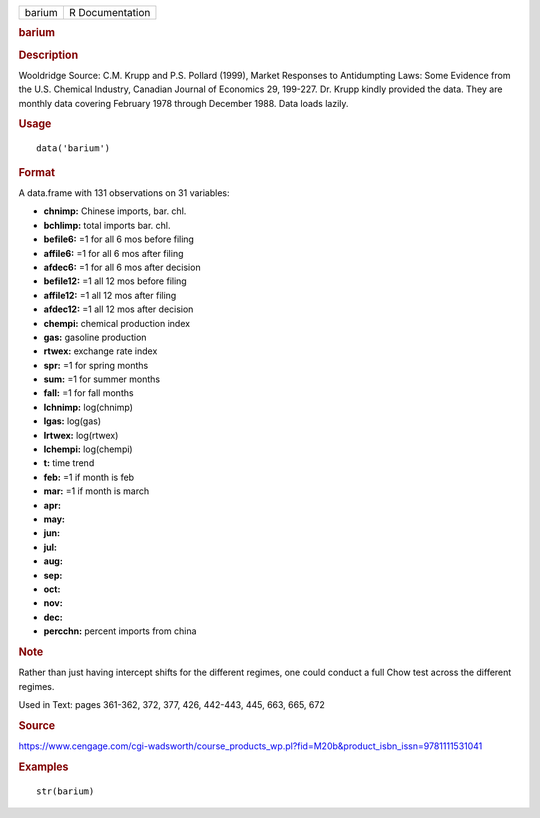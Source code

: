 .. container::

   .. container::

      ====== ===============
      barium R Documentation
      ====== ===============

      .. rubric:: barium
         :name: barium

      .. rubric:: Description
         :name: description

      Wooldridge Source: C.M. Krupp and P.S. Pollard (1999), Market
      Responses to Antidumpting Laws: Some Evidence from the U.S.
      Chemical Industry, Canadian Journal of Economics 29, 199-227. Dr.
      Krupp kindly provided the data. They are monthly data covering
      February 1978 through December 1988. Data loads lazily.

      .. rubric:: Usage
         :name: usage

      ::

         data('barium')

      .. rubric:: Format
         :name: format

      A data.frame with 131 observations on 31 variables:

      -  **chnimp:** Chinese imports, bar. chl.

      -  **bchlimp:** total imports bar. chl.

      -  **befile6:** =1 for all 6 mos before filing

      -  **affile6:** =1 for all 6 mos after filing

      -  **afdec6:** =1 for all 6 mos after decision

      -  **befile12:** =1 all 12 mos before filing

      -  **affile12:** =1 all 12 mos after filing

      -  **afdec12:** =1 all 12 mos after decision

      -  **chempi:** chemical production index

      -  **gas:** gasoline production

      -  **rtwex:** exchange rate index

      -  **spr:** =1 for spring months

      -  **sum:** =1 for summer months

      -  **fall:** =1 for fall months

      -  **lchnimp:** log(chnimp)

      -  **lgas:** log(gas)

      -  **lrtwex:** log(rtwex)

      -  **lchempi:** log(chempi)

      -  **t:** time trend

      -  **feb:** =1 if month is feb

      -  **mar:** =1 if month is march

      -  **apr:**

      -  **may:**

      -  **jun:**

      -  **jul:**

      -  **aug:**

      -  **sep:**

      -  **oct:**

      -  **nov:**

      -  **dec:**

      -  **percchn:** percent imports from china

      .. rubric:: Note
         :name: note

      Rather than just having intercept shifts for the different
      regimes, one could conduct a full Chow test across the different
      regimes.

      Used in Text: pages 361-362, 372, 377, 426, 442-443, 445, 663,
      665, 672

      .. rubric:: Source
         :name: source

      https://www.cengage.com/cgi-wadsworth/course_products_wp.pl?fid=M20b&product_isbn_issn=9781111531041

      .. rubric:: Examples
         :name: examples

      ::

          str(barium)
